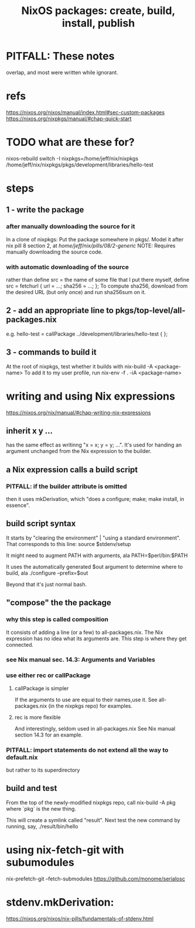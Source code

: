 :PROPERTIES:
:ID:       52b7a722-8591-4f9b-a290-cccd1639e565
:END:
#+title: NixOS packages: create, build, install, publish
* PITFALL: These notes
  overlap, and most were written while ignorant.
* refs
  https://nixos.org/nixos/manual/index.html#sec-custom-packages
  https://nixos.org/nixpkgs/manual/#chap-quick-start
* TODO what are these for?
  nixos-rebuild switch -I nixpkgs=/home/jeff/nix/nixpkgs
  /home/jeff/nix/nixpkgs/pkgs/development/libraries/hello-test
* steps
** 1 - write the package
*** after manually downloading the source for it
    In a clone of nixpkgs:
      Put the package somewhere in pkgs/.
	Model it after nix pill 8 section 2, at
	/home/jeff/nix/pills/08/2-generic/
	NOTE: Requires manually downloading the source code.
*** with automatic downloading of the source
 rather than define src = the name of some file that I put there myself,
 define
   src = fetchurl {
     url = ...;
     sha256 = ...;
   };
 To compute sha256, download from the desired URL (but only once)
 and run sha256sum on it.
** 2 - add an appropriate line to pkgs/top-level/all-packages.nix
   e.g. hello-test = callPackage ../development/libraries/hello-test { };
** 3 - commands to build it
   :PROPERTIES:
   :ID:       c15685f2-54d8-40dd-a49c-d87ec0bd5034
   :END:
   At the root of nixpkgs, test whether it builds with
     nix-build -A <package-name>
   To add it to my user profile, run
     nix-env -f . -iA <package-name>
* writing and using Nix expressions
  https://nixos.org/nix/manual/#chap-writing-nix-expressions
** inherit x y ...
has the same effect as writinng "x = x; y = y; ...".
It's used for handing an argument unchanged from the Nix expression to the builder.
** a Nix expression calls a build script
*** PITFALL: if the builder attribute is omitted
then it uses mkDerivation, which
"does a configure; make; make install, in essence".
** build script syntax
It starts by "clearing the environment" | "using a standard environment". That corresponds to this line:
  source $stdenv/setup

It might need to augment PATH with arguments, ala
  PATH=$perl/bin:$PATH

It uses the automatically generated $out argument to determine where to build, ala
  ./configure --prefix=$out

Beyond that it's just normal bash.
** "compose" the the package
*** why this step is called composition
It consists of adding a line (or a few) to all-packages.nix.
The Nix expression has no idea what its arguments are.
This step is where they get connected.
*** see Nix manual sec. 14.3: Arguments and Variables
*** use either rec or callPackage
**** callPackage is simpler
If the arguments to use are equal to their names,use it.
See all-packages.nix (in the nixpkgs repo) for examples.
**** rec is more flexible
And interestingly, seldom used in all-packages.nix
See Nix manual section 14.3 for an example.
*** PITFALL: import statements do not extend all the way to default.nix
but rather to its superdirectory
** build and test
From the top of the newly-modified nixpkgs repo,
call
  nix-build -A pkg
where `pkg` is the new thing.

This will create a symlink called "result".
Next test the new command by running, say,
  ./result/bin/hello
* using nix-fetch-git with subumodules
  nix-prefetch-git --fetch-submodules https://github.com/monome/serialosc
* stdenv.mkDerivation:
  https://nixos.org/nixos/nix-pills/fundamentals-of-stdenv.html
